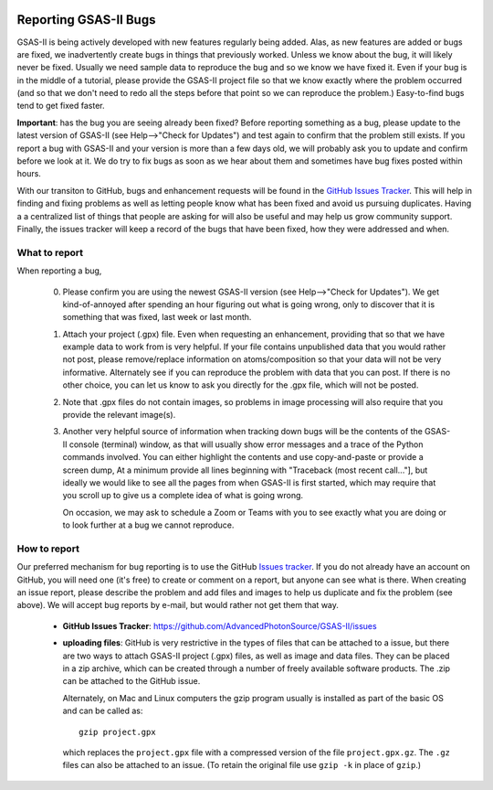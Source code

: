 .. image:: ./images/gsas2.png
   :scale: 25 %
   :alt: GSAS-II logo
   :align: right

======================= 
Reporting GSAS-II Bugs
=======================

GSAS-II is being actively developed with new features regularly being added. Alas,
as new features are added or bugs are fixed, we inadvertently create bugs in things that previously worked. Unless we know about the bug, it will likely never be fixed. Usually we need sample data to reproduce the bug and so we know we have fixed it. Even if your bug is in the middle of a tutorial, please provide the GSAS-II project file so that we know exactly where the problem occurred (and so that we don't need to redo all the steps before that point so we can reproduce the problem.) Easy-to-find bugs tend to get fixed faster. 

**Important**: has the bug you are seeing already been fixed? Before reporting something as a bug, please update to the latest version of GSAS-II (see Help-->"Check for Updates") and test again to confirm that the problem still exists. If you report a bug with GSAS-II and your version is more than a few days old, we will probably ask you to update and confirm before we look at it. We do try to fix bugs as soon as we hear about them and sometimes have bug fixes posted within hours. 

With our transiton to GitHub, bugs and enhancement requests will be found in the `GitHub Issues Tracker <https://github.com/AdvancedPhotonSource/GSAS-II/issues>`_. This will help in finding and fixing problems as well as letting people know what has been fixed and avoid us pursuing duplicates. Having a a centralized list of things that people are asking for will also be useful and may help us grow community support. Finally, the issues tracker will keep a record of the bugs that have been fixed, how they were addressed and when. 

What to report
------------------

When reporting a bug,

 0) Please confirm you are using the newest GSAS-II version (see Help-->"Check for Updates"). We get kind-of-annoyed after spending an hour figuring out what is going wrong, only to discover that it is something that was fixed, last week or last month. 

 1) Attach your project (.gpx) file. Even when requesting an enhancement, providing that so that we have example data to work from is very helpful. If your file contains unpublished data that you would rather not post, please remove/replace information on atoms/composition so that your data will not be very informative. Alternately see if you can reproduce the problem with data that you can post. If there is no other choice, you can let us know to ask you directly for the .gpx file, which will not be posted.

 2) Note that .gpx files do not contain images, so problems in image processing will also require that you provide the relevant image(s).

 3) Another very helpful source of information when tracking down bugs will be the contents of the GSAS-II console (terminal) window, as that will usually show error messages and a trace of the Python commands involved. You can either highlight the contents and use copy-and-paste or provide a screen dump, At a minimum provide all lines beginning with "Traceback (most recent call..."], but ideally we would like to see all the pages from when GSAS-II is first started, which may require that you scroll up to give us a complete idea of what is going wrong.

    On occasion, we may ask to schedule a Zoom or Teams with you to see exactly what you are doing or to look further at a bug we cannot reproduce. 

How to report
------------------

Our preferred mechanism for bug reporting is to use the GitHub `Issues tracker <https://github.com/AdvancedPhotonSource/GSAS-II/issues>`_. If you do not already have an account on GitHub, you will need one (it's free) to create or comment on a report, but anyone can see what is there. When creating an issue report, please describe the problem and add files and images to help us duplicate and fix the problem (see above). We will accept bug reports by e-mail, but would rather not get them that way. 

 * **GitHub Issues Tracker**: https://github.com/AdvancedPhotonSource/GSAS-II/issues

 * **uploading files**: GitHub is very restrictive in the types of files that can be attached to a issue, but there are two ways to attach GSAS-II project (.gpx) files, as well as image and data files. They can be placed in a zip archive, which can be created through a number of freely available software products. The .zip can be attached to the GitHub issue.

   Alternately, on Mac and Linux computers the gzip program usually is installed as part of the basic OS and can be called as::

        gzip project.gpx

   which replaces the ``project.gpx`` file with a compressed version of the file ``project.gpx.gz``. The ``.gz`` files can also be attached to an issue. (To retain the original file use ``gzip -k`` in place of ``gzip``.)
